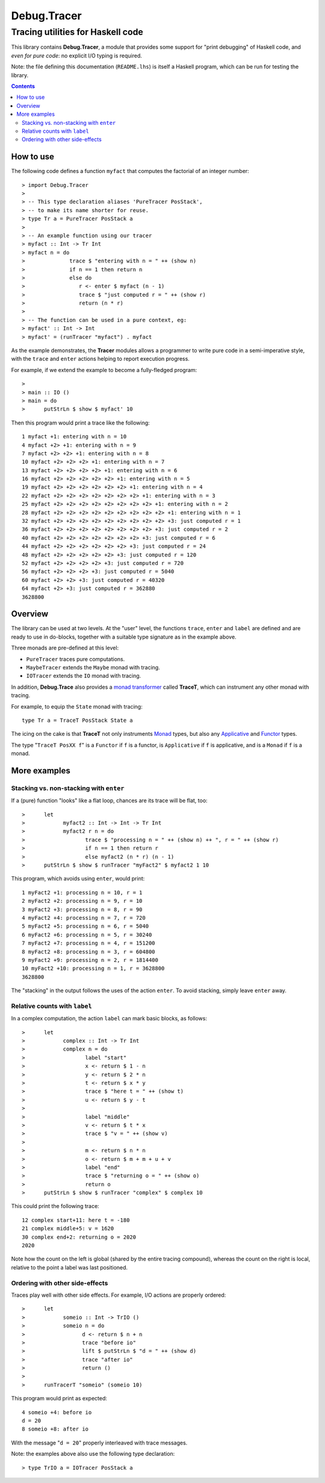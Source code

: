 ==============
 Debug.Tracer
==============

Tracing utilities for Haskell code
==================================

This library contains **Debug.Tracer**, a module that provides some
support for "print debugging" of Haskell code, and *even for pure code*: no
explicit I/O typing is required.

Note: the file defining this documentation (``README.lhs``) is itself
a Haskell program, which can be run for testing the library.

.. contents::

How to use
----------

The following code defines a function ``myfact`` that computes
the factorial of an integer number::

> import Debug.Tracer
>
> -- This type declaration aliases 'PureTracer PosStack',
> -- to make its name shorter for reuse.
> type Tr a = PureTracer PosStack a
>
> -- An example function using our tracer
> myfact :: Int -> Tr Int
> myfact n = do
>              trace $ "entering with n = " ++ (show n)
>              if n == 1 then return n
>              else do
>                 r <- enter $ myfact (n - 1)
>                 trace $ "just computed r = " ++ (show r)
>                 return (n * r)
>
> -- The function can be used in a pure context, eg:
> myfact' :: Int -> Int
> myfact' = (runTracer "myfact") . myfact

As the example demonstrates, the **Tracer** modules allows a
programmer to write pure code in a semi-imperative style, with the
``trace`` and ``enter`` actions helping to report execution progress.

For example, if we extend the example to become
a fully-fledged program::

>
> main :: IO ()
> main = do
>      putStrLn $ show $ myfact' 10

Then this program would print a trace like the following::

   1 myfact +1: entering with n = 10
   4 myfact +2> +1: entering with n = 9
   7 myfact +2> +2> +1: entering with n = 8
   10 myfact +2> +2> +2> +1: entering with n = 7
   13 myfact +2> +2> +2> +2> +1: entering with n = 6
   16 myfact +2> +2> +2> +2> +2> +1: entering with n = 5
   19 myfact +2> +2> +2> +2> +2> +2> +1: entering with n = 4
   22 myfact +2> +2> +2> +2> +2> +2> +2> +1: entering with n = 3
   25 myfact +2> +2> +2> +2> +2> +2> +2> +2> +1: entering with n = 2
   28 myfact +2> +2> +2> +2> +2> +2> +2> +2> +2> +1: entering with n = 1
   32 myfact +2> +2> +2> +2> +2> +2> +2> +2> +2> +3: just computed r = 1
   36 myfact +2> +2> +2> +2> +2> +2> +2> +2> +3: just computed r = 2
   40 myfact +2> +2> +2> +2> +2> +2> +2> +3: just computed r = 6
   44 myfact +2> +2> +2> +2> +2> +2> +3: just computed r = 24
   48 myfact +2> +2> +2> +2> +2> +3: just computed r = 120
   52 myfact +2> +2> +2> +2> +3: just computed r = 720
   56 myfact +2> +2> +2> +3: just computed r = 5040
   60 myfact +2> +2> +3: just computed r = 40320
   64 myfact +2> +3: just computed r = 362880
   3628800

Overview
--------

The library can be used at two levels. At the "user" level,
the functions ``trace``, ``enter`` and ``label`` are defined
and are ready to use in do-blocks, together with
a suitable type signature as in the example above.

Three monads are pre-defined at this level:

- ``PureTracer`` traces pure computations.
- ``MaybeTracer`` extends the ``Maybe`` monad with tracing.
- ``IOTracer`` extends the ``IO`` monad with tracing.

In addition,  **Debug.Trace** also provides a `monad
transformer`__ called **TraceT**, which can instrument any other monad
with tracing.

.. __: http://book.realworldhaskell.org/read/monad-transformers.html

For example, to equip the ``State`` monad with tracing::

  type Tr a = TraceT PosStack State a

The icing on the cake is that **TraceT** not only instruments
`Monad`__ types, but also any `Applicative`__ and `Functor`__ types.

.. __: http://www.haskell.org/ghc/docs/latest/html/libraries/base/Control-Applicative.html
.. __: http://www.haskell.org/ghc/docs/latest/html/libraries/base/Control-Monad.html#t:Monad
.. __: http://www.haskell.org/ghc/docs/latest/html/libraries/base/Control-Monad.html#t:Functor

The type "``TraceT PosXX f``" is a ``Functor`` if ``f`` is a functor,
is ``Applicative`` if ``f`` is applicative, and is a ``Monad`` if ``f`` is a monad.

More examples
-------------

Stacking vs. non-stacking with ``enter``
````````````````````````````````````````

If a (pure) function "looks" like a flat loop, chances are its trace
will be flat, too::

>      let
>            myfact2 :: Int -> Int -> Tr Int
>            myfact2 r n = do
>                   trace $ "processing n = " ++ (show n) ++ ", r = " ++ (show r)
>                   if n == 1 then return r
>                   else myfact2 (n * r) (n - 1)
>      putStrLn $ show $ runTracer "myFact2" $ myfact2 1 10

This program, which avoids using ``enter``, would print::

   1 myFact2 +1: processing n = 10, r = 1
   2 myFact2 +2: processing n = 9, r = 10
   3 myFact2 +3: processing n = 8, r = 90
   4 myFact2 +4: processing n = 7, r = 720
   5 myFact2 +5: processing n = 6, r = 5040
   6 myFact2 +6: processing n = 5, r = 30240
   7 myFact2 +7: processing n = 4, r = 151200
   8 myFact2 +8: processing n = 3, r = 604800
   9 myFact2 +9: processing n = 2, r = 1814400
   10 myFact2 +10: processing n = 1, r = 3628800
   3628800

The "stacking" in the output follows the uses of the action
``enter``. To avoid stacking, simply leave ``enter`` away.

Relative counts with ``label``
``````````````````````````````

In a complex computation, the action ``label`` can mark basic blocks,
as follows::

>      let
>            complex :: Int -> Tr Int
>            complex n = do
>                   label "start"
>                   x <- return $ 1 - n
>                   y <- return $ 2 * n
>                   t <- return $ x * y
>                   trace $ "here t = " ++ (show t)
>                   u <- return $ y - t
>
>                   label "middle"
>                   v <- return $ t * x
>                   trace $ "v = " ++ (show v)
>
>                   m <- return $ n * n
>                   o <- return $ m + m + u + v
>                   label "end"
>                   trace $ "returning o = " ++ (show o)
>                   return o
>      putStrLn $ show $ runTracer "complex" $ complex 10

This could print the following trace::

 12 complex start+11: here t = -180
 21 complex middle+5: v = 1620
 30 complex end+2: returning o = 2020
 2020

Note how the count on the left is global (shared by the entire tracing
compound), whereas the count on the right is local, relative to the
point a label was last positioned.

Ordering with other side-effects
``````````````````````````````````

Traces play well with other side effects. For example,
I/O actions are properly ordered::


>      let
>            someio :: Int -> TrIO ()
>            someio n = do
>                  d <- return $ n + n
>                  trace "before io"
>                  lift $ putStrLn $ "d = " ++ (show d)
>                  trace "after io"
>                  return ()
>
>      runTracerT "someio" (someio 10)

This program would print as expected::

  4 someio +4: before io
  d = 20
  8 someio +8: after io

With the message "``d = 20``" properly interleaved with trace
messages.


Note: the examples above also use the following type declaration::

> type TrIO a = IOTracer PosStack a
